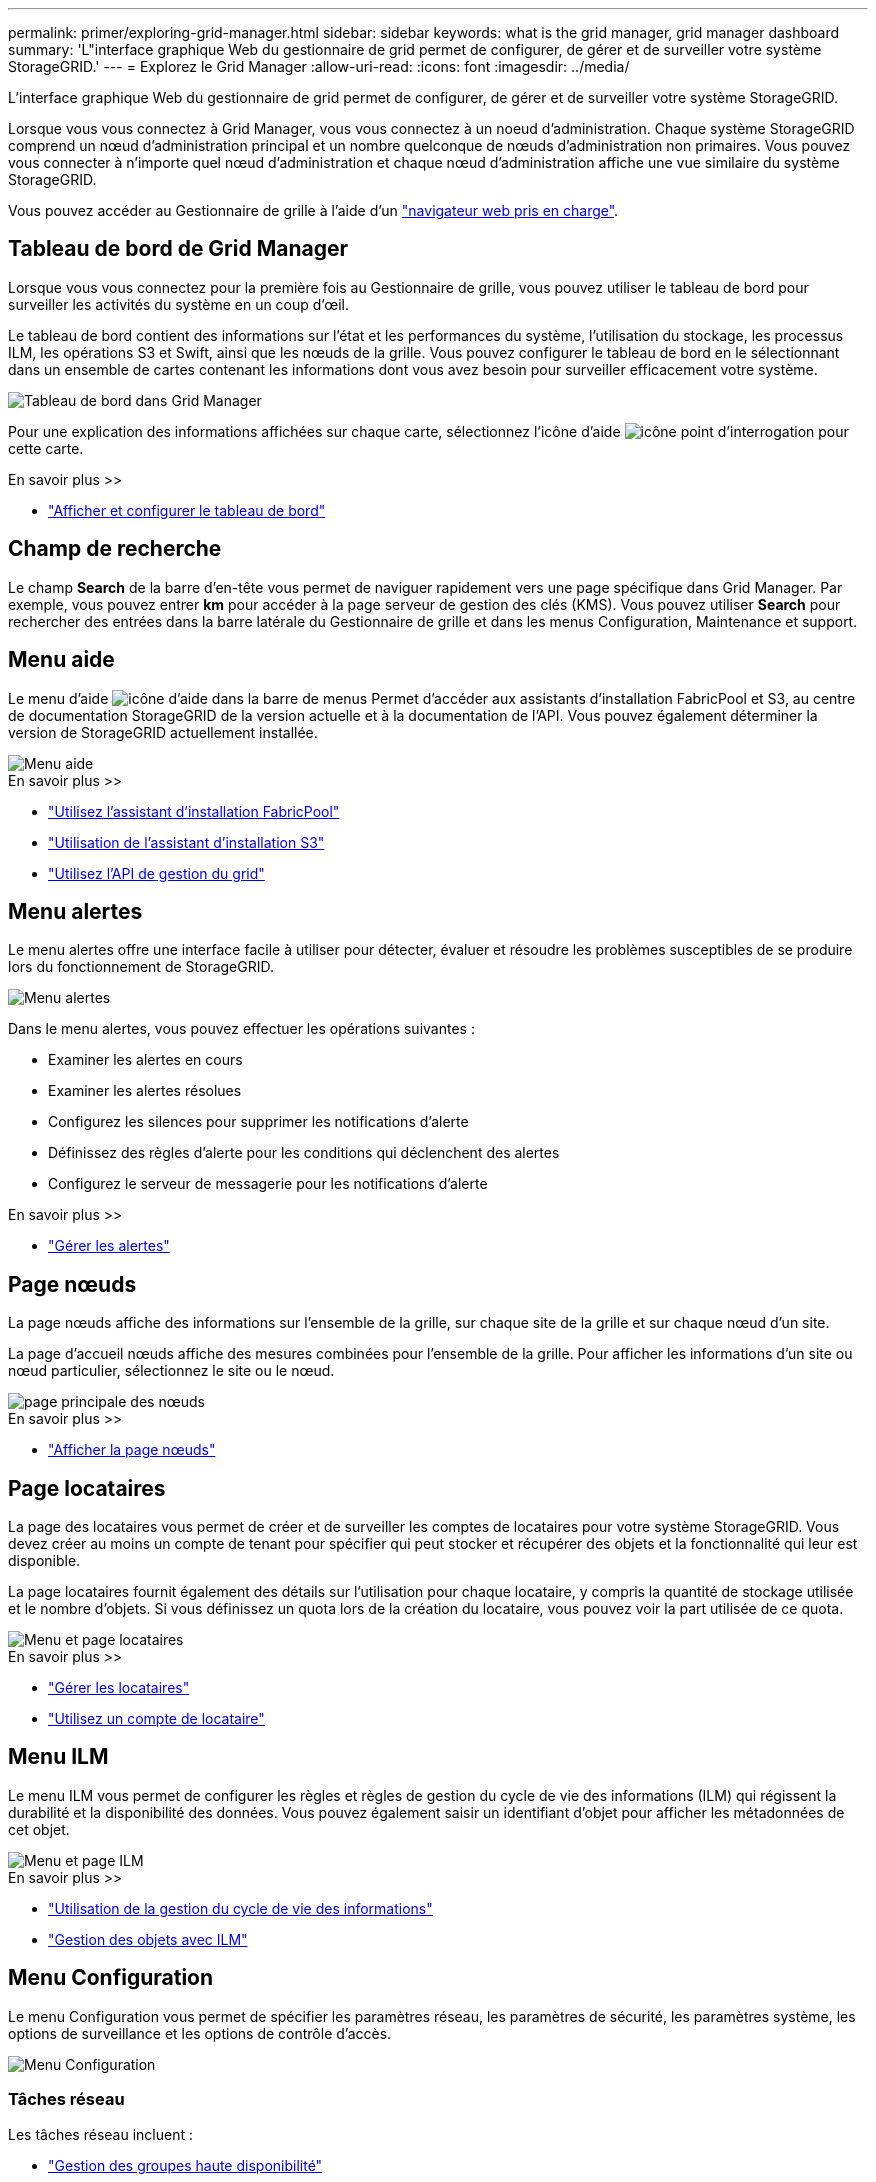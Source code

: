 ---
permalink: primer/exploring-grid-manager.html 
sidebar: sidebar 
keywords: what is the grid manager, grid manager dashboard 
summary: 'L"interface graphique Web du gestionnaire de grid permet de configurer, de gérer et de surveiller votre système StorageGRID.' 
---
= Explorez le Grid Manager
:allow-uri-read: 
:icons: font
:imagesdir: ../media/


[role="lead"]
L'interface graphique Web du gestionnaire de grid permet de configurer, de gérer et de surveiller votre système StorageGRID.

Lorsque vous vous connectez à Grid Manager, vous vous connectez à un noeud d'administration. Chaque système StorageGRID comprend un nœud d'administration principal et un nombre quelconque de nœuds d'administration non primaires. Vous pouvez vous connecter à n'importe quel nœud d'administration et chaque nœud d'administration affiche une vue similaire du système StorageGRID.

Vous pouvez accéder au Gestionnaire de grille à l'aide d'un link:../admin/web-browser-requirements.html["navigateur web pris en charge"].



== Tableau de bord de Grid Manager

Lorsque vous vous connectez pour la première fois au Gestionnaire de grille, vous pouvez utiliser le tableau de bord pour surveiller les activités du système en un coup d'œil.

Le tableau de bord contient des informations sur l'état et les performances du système, l'utilisation du stockage, les processus ILM, les opérations S3 et Swift, ainsi que les nœuds de la grille. Vous pouvez configurer le tableau de bord en le sélectionnant dans un ensemble de cartes contenant les informations dont vous avez besoin pour surveiller efficacement votre système.

image::../media/grid_manager_dashboard.png[Tableau de bord dans Grid Manager]

Pour une explication des informations affichées sur chaque carte, sélectionnez l'icône d'aide image:../media/icon_nms_question.png["icône point d'interrogation"] pour cette carte.

.En savoir plus >>
* link:../monitor/viewing-dashboard.html["Afficher et configurer le tableau de bord"]




== Champ de recherche

Le champ *Search* de la barre d'en-tête vous permet de naviguer rapidement vers une page spécifique dans Grid Manager. Par exemple, vous pouvez entrer *km* pour accéder à la page serveur de gestion des clés (KMS). Vous pouvez utiliser *Search* pour rechercher des entrées dans la barre latérale du Gestionnaire de grille et dans les menus Configuration, Maintenance et support.



== Menu aide

Le menu d'aide image:../media/icon-help-menu-bar.png["icône d'aide dans la barre de menus"] Permet d'accéder aux assistants d'installation FabricPool et S3, au centre de documentation StorageGRID de la version actuelle et à la documentation de l'API. Vous pouvez également déterminer la version de StorageGRID actuellement installée.

image::../media/help_menu.png[Menu aide]

.En savoir plus >>
* link:../fabricpool/use-fabricpool-setup-wizard.html["Utilisez l'assistant d'installation FabricPool"]
* link:../admin/use-s3-setup-wizard.html["Utilisation de l'assistant d'installation S3"]
* link:../admin/using-grid-management-api.html["Utilisez l'API de gestion du grid"]




== Menu alertes

Le menu alertes offre une interface facile à utiliser pour détecter, évaluer et résoudre les problèmes susceptibles de se produire lors du fonctionnement de StorageGRID.

image::../media/alerts_menu.png[Menu alertes]

Dans le menu alertes, vous pouvez effectuer les opérations suivantes :

* Examiner les alertes en cours
* Examiner les alertes résolues
* Configurez les silences pour supprimer les notifications d'alerte
* Définissez des règles d'alerte pour les conditions qui déclenchent des alertes
* Configurez le serveur de messagerie pour les notifications d'alerte


.En savoir plus >>
* link:../monitor/managing-alerts.html["Gérer les alertes"]




== Page nœuds

La page nœuds affiche des informations sur l'ensemble de la grille, sur chaque site de la grille et sur chaque nœud d'un site.

La page d'accueil nœuds affiche des mesures combinées pour l'ensemble de la grille. Pour afficher les informations d'un site ou nœud particulier, sélectionnez le site ou le nœud.

image::../media/nodes_menu.png[page principale des nœuds]

.En savoir plus >>
* link:../monitor/viewing-nodes-page.html["Afficher la page nœuds"]




== Page locataires

La page des locataires vous permet de créer et de surveiller les comptes de locataires pour votre système StorageGRID. Vous devez créer au moins un compte de tenant pour spécifier qui peut stocker et récupérer des objets et la fonctionnalité qui leur est disponible.

La page locataires fournit également des détails sur l'utilisation pour chaque locataire, y compris la quantité de stockage utilisée et le nombre d'objets. Si vous définissez un quota lors de la création du locataire, vous pouvez voir la part utilisée de ce quota.

image::../media/tenants_menu_and_page.png[Menu et page locataires]

.En savoir plus >>
* link:../admin/managing-tenants.html["Gérer les locataires"]
* link:../tenant/index.html["Utilisez un compte de locataire"]




== Menu ILM

Le menu ILM vous permet de configurer les règles et règles de gestion du cycle de vie des informations (ILM) qui régissent la durabilité et la disponibilité des données. Vous pouvez également saisir un identifiant d'objet pour afficher les métadonnées de cet objet.

image::../media/ilm_menu_and_page.png[Menu et page ILM]

.En savoir plus >>
* link:using-information-lifecycle-management.html["Utilisation de la gestion du cycle de vie des informations"]
* link:../ilm/index.html["Gestion des objets avec ILM"]




== Menu Configuration

Le menu Configuration vous permet de spécifier les paramètres réseau, les paramètres de sécurité, les paramètres système, les options de surveillance et les options de contrôle d'accès.

image::../media/configuration_menu.png[Menu Configuration]



=== Tâches réseau

Les tâches réseau incluent :

* link:../admin/managing-high-availability-groups.html["Gestion des groupes haute disponibilité"]
* link:../admin/managing-load-balancing.html["Gestion des terminaux d'équilibrage de la charge"]
* link:../admin/configuring-s3-api-endpoint-domain-names.html["Configuration des noms de domaine de terminaux S3"]
* link:../admin/managing-traffic-classification-policies.html["Gestion des stratégies de classification du trafic"]
* link:../admin/configure-vlan-interfaces.html["Configuration des interfaces VLAN"]




=== Tâches de sécurité

Les tâches de sécurité comprennent :

* link:../admin/using-storagegrid-security-certificates.html["Gestion des certificats de sécurité"]
* link:../admin/manage-firewall-controls.html["Gestion des contrôles de pare-feu internes"]
* link:../admin/kms-configuring.html["Configuration des serveurs de gestion des clés"]
* Configuration des paramètres de sécurité, y compris link:../admin/manage-tls-ssh-policy.html["Règles TLS et SSH"], link:../admin/changing-network-options-object-encryption.html["options de sécurité du réseau et des objets"], et le link:../admin/changing-browser-session-timeout-interface.html["délai d'inactivité du navigateur dépassé"].
* Configuration des paramètres d'un link:../admin/configuring-storage-proxy-settings.html["Proxy de stockage"] ou un link:../admin/configuring-admin-proxy-settings.html["Proxy d'administration"]




=== Tâches système

Les tâches système incluent :

* À l'aide de link:../admin/grid-federation-overview.html["fédération des grilles"] Pour cloner les informations de compte de locataire et répliquer les données d'objet entre deux systèmes StorageGRID.
* Vous pouvez également activer le link:../admin/configuring-stored-object-compression.html["Compresser les objets stockés"] option.
* link:../ilm/managing-objects-with-s3-object-lock.html["Gestion du verrouillage d'objet S3"]
* Présentation des options de stockage telles que link:../admin/what-object-segmentation-is.html["segmentation d'objet"] et link:../admin/what-storage-volume-watermarks-are.html["filigranes de volume de stockage"].




=== Tâches de surveillance

Les tâches de surveillance incluent :

* link:../monitor/configure-audit-messages.html["Configuration des messages d'audit et des destinations des journaux"]
* link:../monitor/using-snmp-monitoring.html["Utilisation de la surveillance SNMP"]




=== Tâches de contrôle d'accès

Les tâches de contrôle d'accès comprennent :

* link:../admin/managing-admin-groups.html["Gestion des groupes d'administration"]
* link:../admin/managing-users.html["Gestion des utilisateurs admin"]
* Remplacement du link:../admin/changing-provisioning-passphrase.html["phrase secrète de provisionnement"] ou link:../admin/change-node-console-password.html["mots de passe de la console de nœuds"]
* link:../admin/using-identity-federation.html["Utilisation de la fédération des identités"]
* link:../admin/configuring-sso.html["Configuration de SSO"]




== Menu Maintenance

Le menu Maintenance vous permet d'effectuer des tâches de maintenance, de maintenance du système et de maintenance du réseau.

image::../media/maintenance_menu.png[Menu Maintenance et page]



=== Tâches

Les tâches de maintenance sont les suivantes :

* link:../maintain/decommission-procedure.html["Désaffectation des opérations"] pour supprimer les sites et les nœuds de grille inutilisés
* link:../expand/index.html["Opérations d'extension"] pour ajouter de nouveaux nœuds et sites de grille
* link:../maintain/grid-node-recovery-procedures.html["Procédures de restauration des nœuds de la grille"] pour remplacer un nœud défaillant et restaurer les données
* link:../maintain/rename-grid-site-node-overview.html["Renommer les procédures"] pour modifier les noms d'affichage de votre grille, de vos sites et de vos nœuds
* link:../troubleshoot/verifying-object-integrity.html["Opérations de vérification de l'existence des objets"] pour vérifier l'existence (bien que ce ne soit pas l'exactitude) des données d'objet
* link:../maintain/restoring-volume.html["Opérations de restauration de volumes"]




=== Système

Les tâches de maintenance du système que vous pouvez effectuer sont les suivantes :

* link:../admin/viewing-storagegrid-license-information.html["Affichage des informations de licence StorageGRID"] ou link:../admin/updating-storagegrid-license-information.html["mise à jour des informations de licence"]
* Génération et téléchargement du link:../maintain/downloading-recovery-package.html["Package de restauration"]
* Effectuer des mises à jour logicielles StorageGRID, y compris des mises à niveau logicielles, des correctifs et des mises à jour du logiciel SANtricity OS sur des appliances sélectionnées
+
** link:../upgrade/index.html["Procédure de mise à jour"]
** link:../maintain/storagegrid-hotfix-procedure.html["Procédure de correctif"]
** link:../sg6000/upgrading-santricity-os-on-storage-controllers-using-grid-manager-sg6000.html["Mettez à niveau le système d'exploitation SANtricity sur des contrôleurs de stockage SG6000 à l'aide de Grid Manager"]
** link:../sg5700/upgrading-santricity-os-on-storage-controllers-using-grid-manager-sg5700.html["Mettez à niveau le système d'exploitation SANtricity sur les contrôleurs de stockage SG5700 à l'aide de Grid Manager"]






=== Le réseau

Les tâches de maintenance réseau que vous pouvez effectuer sont les suivantes :

* link:../maintain/configuring-dns-servers.html["Configuration des serveurs DNS"]
* link:../maintain/updating-subnets-for-grid-network.html["Mise à jour des sous-réseaux réseau de la grille"]
* link:../maintain/configuring-ntp-servers.html["Gestion des serveurs NTP"]




== Menu support

Le menu support fournit des options qui vous aident à analyser et à dépanner votre système. Le menu support comporte trois parties : Outils, alarmes (héritées) et autres.

image::../media/support_menu.png[Menu support]



=== Outils

À partir de la section Outils du menu support, vous pouvez :

* link:../admin/configure-autosupport-grid-manager.html["Configurez AutoSupport"]
* link:../monitor/running-diagnostics.html["Exécuter les diagnostics"] sur l'état actuel de la grille
* link:../monitor/viewing-grid-topology-tree.html["Accédez à l'arborescence topologie de la grille"] pour afficher des informations détaillées sur les nœuds de grille, les services et les attributs
* link:../monitor/collecting-log-files-and-system-data.html["Collecte de fichiers journaux et de données système"]
* link:../monitor/reviewing-support-metrics.html["Examinez les metrics de support"]
+

NOTE: Les outils disponibles dans l'option *Metrics* sont destinés à être utilisés par le support technique. Certaines fonctions et options de menu de ces outils ne sont intentionnellement pas fonctionnelles.





=== Alarmes (existantes)

Dans la section alarmes (héritage) du menu support, vous pouvez consulter les alarmes actuelles, historiques et globales, configurer des événements personnalisés et configurer des notifications par e-mail pour les alarmes héritées. Voir link:../monitor/managing-alarms.html["Gestion des alarmes (système hérité)"].


NOTE: Bien que le système d'alarme existant continue d'être pris en charge, le système d'alerte offre des avantages significatifs et est plus facile à utiliser.
